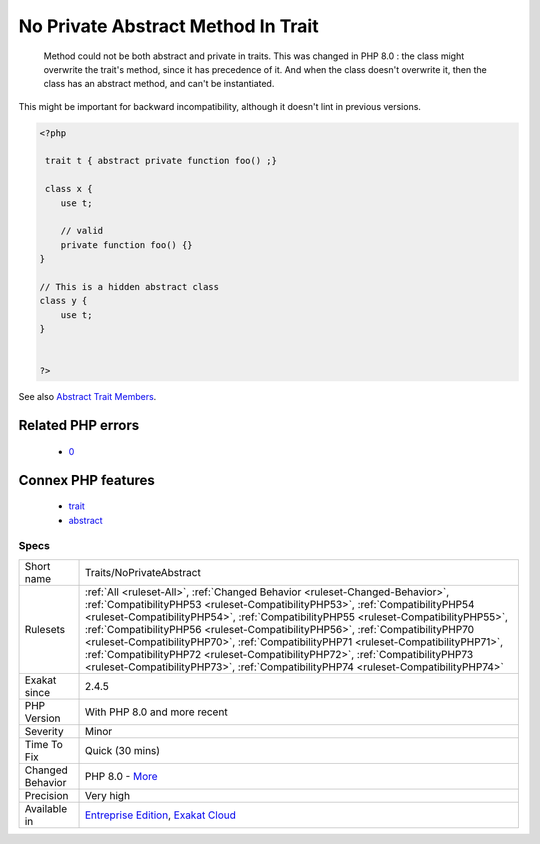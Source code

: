 .. _traits-noprivateabstract:

.. _no-private-abstract-method-in-trait:

No Private Abstract Method In Trait
+++++++++++++++++++++++++++++++++++

  Method could not be both abstract and private in traits. This was changed in PHP 8.0 : the class might overwrite the trait's method, since it has precedence of it. And when the class doesn't overwrite it, then the class has an abstract method, and can't be instantiated. 



This might be important for backward incompatibility, although it doesn't lint in previous versions.

.. code-block:: php
   
   <?php
   
    trait t { abstract private function foo() ;}
   
    class x {
       use t;
       
       // valid
       private function foo() {}
   }
   
   // This is a hidden abstract class
   class y {
       use t;
   }
   
   
   ?>

See also `Abstract Trait Members <https://www.php.net/manual/en/language.oop5.traits.php#language.oop5.traits.abstract>`_.

Related PHP errors 
-------------------

  + `0 <https://php-errors.readthedocs.io/en/latest/messages/Abstract+function+t%3A%3AsomeAbstractPrivateFunction%28%29+cannot+be+declared+private+.html>`_



Connex PHP features
-------------------

  + `trait <https://php-dictionary.readthedocs.io/en/latest/dictionary/trait.ini.html>`_
  + `abstract <https://php-dictionary.readthedocs.io/en/latest/dictionary/abstract.ini.html>`_


Specs
_____

+------------------+------------------------------------------------------------------------------------------------------------------------------------------------------------------------------------------------------------------------------------------------------------------------------------------------------------------------------------------------------------------------------------------------------------------------------------------------------------------------------------------------------------------------------------------------------------------------------------------------------+
| Short name       | Traits/NoPrivateAbstract                                                                                                                                                                                                                                                                                                                                                                                                                                                                                                                                                                             |
+------------------+------------------------------------------------------------------------------------------------------------------------------------------------------------------------------------------------------------------------------------------------------------------------------------------------------------------------------------------------------------------------------------------------------------------------------------------------------------------------------------------------------------------------------------------------------------------------------------------------------+
| Rulesets         | :ref:`All <ruleset-All>`, :ref:`Changed Behavior <ruleset-Changed-Behavior>`, :ref:`CompatibilityPHP53 <ruleset-CompatibilityPHP53>`, :ref:`CompatibilityPHP54 <ruleset-CompatibilityPHP54>`, :ref:`CompatibilityPHP55 <ruleset-CompatibilityPHP55>`, :ref:`CompatibilityPHP56 <ruleset-CompatibilityPHP56>`, :ref:`CompatibilityPHP70 <ruleset-CompatibilityPHP70>`, :ref:`CompatibilityPHP71 <ruleset-CompatibilityPHP71>`, :ref:`CompatibilityPHP72 <ruleset-CompatibilityPHP72>`, :ref:`CompatibilityPHP73 <ruleset-CompatibilityPHP73>`, :ref:`CompatibilityPHP74 <ruleset-CompatibilityPHP74>` |
+------------------+------------------------------------------------------------------------------------------------------------------------------------------------------------------------------------------------------------------------------------------------------------------------------------------------------------------------------------------------------------------------------------------------------------------------------------------------------------------------------------------------------------------------------------------------------------------------------------------------------+
| Exakat since     | 2.4.5                                                                                                                                                                                                                                                                                                                                                                                                                                                                                                                                                                                                |
+------------------+------------------------------------------------------------------------------------------------------------------------------------------------------------------------------------------------------------------------------------------------------------------------------------------------------------------------------------------------------------------------------------------------------------------------------------------------------------------------------------------------------------------------------------------------------------------------------------------------------+
| PHP Version      | With PHP 8.0 and more recent                                                                                                                                                                                                                                                                                                                                                                                                                                                                                                                                                                         |
+------------------+------------------------------------------------------------------------------------------------------------------------------------------------------------------------------------------------------------------------------------------------------------------------------------------------------------------------------------------------------------------------------------------------------------------------------------------------------------------------------------------------------------------------------------------------------------------------------------------------------+
| Severity         | Minor                                                                                                                                                                                                                                                                                                                                                                                                                                                                                                                                                                                                |
+------------------+------------------------------------------------------------------------------------------------------------------------------------------------------------------------------------------------------------------------------------------------------------------------------------------------------------------------------------------------------------------------------------------------------------------------------------------------------------------------------------------------------------------------------------------------------------------------------------------------------+
| Time To Fix      | Quick (30 mins)                                                                                                                                                                                                                                                                                                                                                                                                                                                                                                                                                                                      |
+------------------+------------------------------------------------------------------------------------------------------------------------------------------------------------------------------------------------------------------------------------------------------------------------------------------------------------------------------------------------------------------------------------------------------------------------------------------------------------------------------------------------------------------------------------------------------------------------------------------------------+
| Changed Behavior | PHP 8.0 - `More <https://php-changed-behaviors.readthedocs.io/en/latest/behavior/.html>`__                                                                                                                                                                                                                                                                                                                                                                                                                                                                                                           |
+------------------+------------------------------------------------------------------------------------------------------------------------------------------------------------------------------------------------------------------------------------------------------------------------------------------------------------------------------------------------------------------------------------------------------------------------------------------------------------------------------------------------------------------------------------------------------------------------------------------------------+
| Precision        | Very high                                                                                                                                                                                                                                                                                                                                                                                                                                                                                                                                                                                            |
+------------------+------------------------------------------------------------------------------------------------------------------------------------------------------------------------------------------------------------------------------------------------------------------------------------------------------------------------------------------------------------------------------------------------------------------------------------------------------------------------------------------------------------------------------------------------------------------------------------------------------+
| Available in     | `Entreprise Edition <https://www.exakat.io/entreprise-edition>`_, `Exakat Cloud <https://www.exakat.io/exakat-cloud/>`_                                                                                                                                                                                                                                                                                                                                                                                                                                                                              |
+------------------+------------------------------------------------------------------------------------------------------------------------------------------------------------------------------------------------------------------------------------------------------------------------------------------------------------------------------------------------------------------------------------------------------------------------------------------------------------------------------------------------------------------------------------------------------------------------------------------------------+


